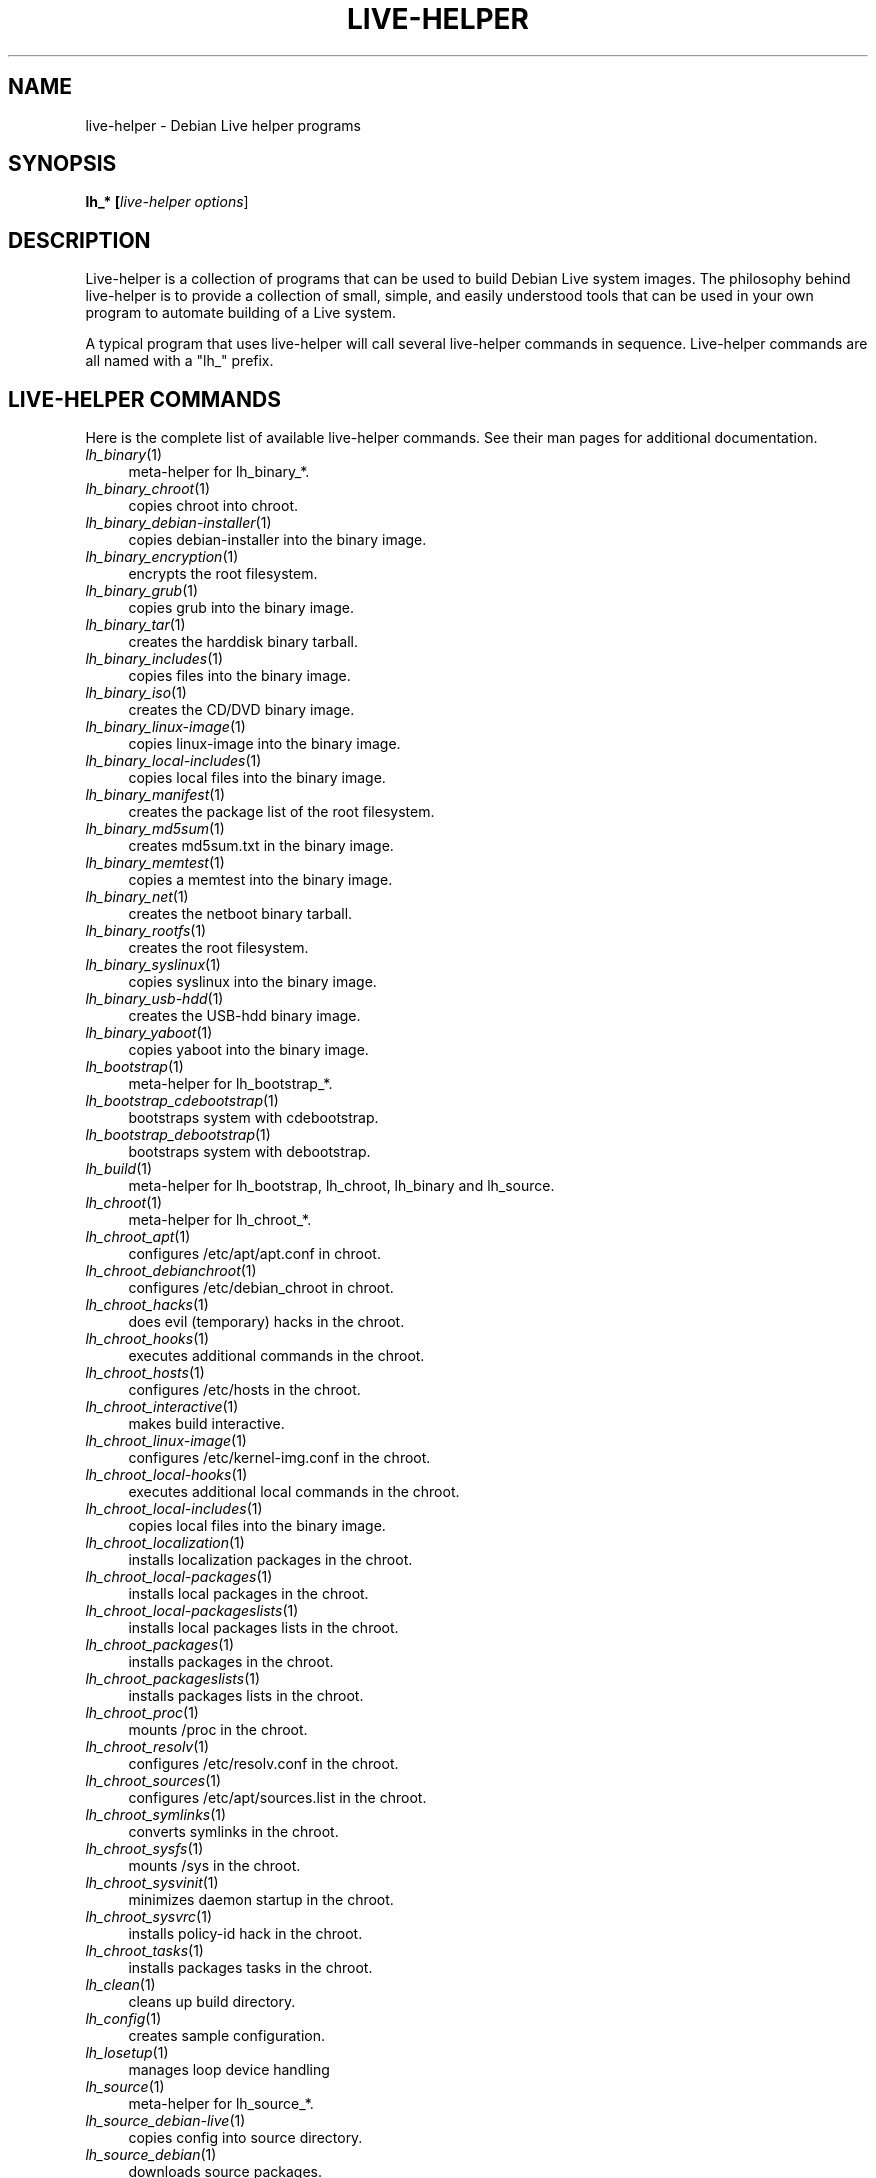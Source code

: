 .TH LIVE\-HELPER 7 "2007\-07\-30" "1.0~a21" "live\-helper"

.SH NAME
live\-helper \- Debian Live helper programs

.SH SYNOPSIS
.B lh_* [\fIlive\-helper\ options\fR\|]

.SH DESCRIPTION
Live\-helper is a collection of programs that can be used to build Debian Live system images. The philosophy behind live\-helper is to provide a collection of small, simple, and easily understood tools that can be used in your own program to automate building of a Live system.
.PP
A typical program that uses live\-helper will call several live\-helper commands in sequence. Live\-helper commands are all named with a "lh_" prefix.

.\" .SH CONFIGURATION FILE
.\" live\-helper reads debian\-live/config/live\-helper if available. See ENVIRONMENT for the correct environment variables to use.

.\" .SH ENVIRONMENT
.\" Every live\-helper command respects the following environment variables if available.
.\" .IP "\fI$LH_DEBUG\fR" 4
.\" enables debug (Default: false)
.\" .IP "\fI$LH_QUIET\fR" 4
.\" be quiet (Default: false)
.\" .IP "\fI$LH_VERBOSE\fR" 4
.\" be verbose (Default: false)

.SH LIVE\-HELPER COMMANDS
Here is the complete list of available live\-helper commands. See their man pages for additional documentation.
.IP "\fIlh_binary\fR(1)" 4
meta\-helper for lh_binary_*.
.IP "\fIlh_binary_chroot\fR(1)" 4
copies chroot into chroot.
.IP "\fIlh_binary_debian\-installer\fR(1)" 4
copies debian-installer into the binary image.
.IP "\fIlh_binary_encryption\fR(1)" 4
encrypts the root filesystem.
.IP "\fIlh_binary_grub\fR(1)" 4
copies grub into the binary image.
.IP "\fIlh_binary_tar\fR(1)" 4
creates the harddisk binary tarball.
.IP "\fIlh_binary_includes\fR(1)" 4
copies files into the binary image.
.IP "\fIlh_binary_iso\fR(1)" 4
creates the CD/DVD binary image.
.IP "\fIlh_binary_linux-image\fR(1)" 4
copies linux\-image into the binary image.
.IP "\fIlh_binary_local-includes\fR(1)" 4
copies local files into the binary image.
.IP "\fIlh_binary_manifest\fR(1)" 4
creates the package list of the root filesystem.
.IP "\fIlh_binary_md5sum\fR(1)" 4
creates md5sum.txt in the binary image.
.IP "\fIlh_binary_memtest\fR(1)" 4
copies a memtest into the binary image.
.IP "\fIlh_binary_net\fR(1)" 4
creates the netboot binary tarball.
.IP "\fIlh_binary_rootfs\fR(1)" 4
creates the root filesystem.
.IP "\fIlh_binary_syslinux\fR(1)" 4
copies syslinux into the binary image.
.IP "\fIlh_binary_usb-hdd\fR(1)" 4
creates the USB-hdd binary image.
.IP "\fIlh_binary_yaboot\fR(1)" 4
copies yaboot into the binary image.
.IP "\fIlh_bootstrap\fR(1)" 4
meta\-helper for lh_bootstrap_*.
.IP "\fIlh_bootstrap_cdebootstrap\fR(1)" 4
bootstraps system with cdebootstrap.
.IP "\fIlh_bootstrap_debootstrap\fR(1)" 4
bootstraps system with debootstrap.
.IP "\fIlh_build\fR(1)" 4
meta\-helper for lh_bootstrap, lh_chroot, lh_binary and lh_source.
.IP "\fIlh_chroot\fR(1)" 4
meta\-helper for lh_chroot_*.
.IP "\fIlh_chroot_apt\fR(1)" 4
configures /etc/apt/apt.conf in chroot.
.IP "\fIlh_chroot_debianchroot\fR(1)" 4
configures /etc/debian_chroot in chroot.
.IP "\fIlh_chroot_hacks\fR(1)" 4
does evil (temporary) hacks in the chroot.
.IP "\fIlh_chroot_hooks\fR(1)" 4
executes additional commands in the chroot.
.IP "\fIlh_chroot_hosts\fR(1)" 4
configures /etc/hosts in the chroot.
.IP "\fIlh_chroot_interactive\fR(1)" 4
makes build interactive.
.IP "\fIlh_chroot_linux-image\fR(1)" 4
configures /etc/kernel\-img.conf in the chroot.
.IP "\fIlh_chroot_local-hooks\fR(1)" 4
executes additional local commands in the chroot.
.IP "\fIlh_chroot_local-includes\fR(1)" 4
copies local files into the binary image.
.IP "\fIlh_chroot_localization\fR(1)" 4
installs localization packages in the chroot.
.IP "\fIlh_chroot_local-packages\fR(1)" 4
installs local packages in the chroot.
.IP "\fIlh_chroot_local-packageslists\fR(1)" 4
installs local packages lists in the chroot.
.IP "\fIlh_chroot_packages\fR(1)" 4
installs packages in the chroot.
.IP "\fIlh_chroot_packageslists\fR(1)" 4
installs packages lists in the chroot.
.IP "\fIlh_chroot_proc\fR(1)" 4
mounts /proc in the chroot.
.IP "\fIlh_chroot_resolv\fR(1)" 4
configures /etc/resolv.conf in the chroot.
.IP "\fIlh_chroot_sources\fR(1)" 4
configures /etc/apt/sources.list in the chroot.
.IP "\fIlh_chroot_symlinks\fR(1)" 4
converts symlinks in the chroot.
.IP "\fIlh_chroot_sysfs\fR(1)" 4
mounts /sys in the chroot.
.IP "\fIlh_chroot_sysvinit\fR(1)" 4
minimizes daemon startup in the chroot.
.IP "\fIlh_chroot_sysvrc\fR(1)" 4
installs policy\-id hack in the chroot.
.IP "\fIlh_chroot_tasks\fR(1)" 4
installs packages tasks in the chroot.
.IP "\fIlh_clean\fR(1)" 4
cleans up build directory.
.IP "\fIlh_config\fR(1)" 4
creates sample configuration.
.IP "\fIlh_losetup\fR(1)" 4
manages loop device handling
.IP "\fIlh_source\fR(1)" 4
meta\-helper for lh_source_*.
.IP "\fIlh_source_debian-live\fR(1)" 4
copies config into source directory.
.IP "\fIlh_source_debian\fR(1)" 4
downloads source packages.
.IP "\fIlh_source_iso\fR(1)" 4
creates CD/DVD source image.
.IP "\fIlh_source_net\fR(1)" 4
creates netboot source tarball.
.IP "\fIlh_source_usb-hdd\fR(1)" 4
creates USB-hdd source image.
.IP "\fIlh_testroot\fR(1)" 4
checks for root privileges.

.SH LIVE\-HELPER OPTIONS
The following command line options are supported by all live\-helper programs.
.IP "\fB\-\-breakpoints\fR" 4
run with breakpoints
.IP "\fB\-\-conffile\fR" 4
use custom configuration file
.IP "\fB\-\-debug\fR" 4
show debug information
.IP "\fB\-\-force\fR" 4
force helper execution, even if stage file exists.
.IP "\fB\-h, \-\-help\fR" 4
display help and exit
.IP "\fB\-\-logfile\fR" 4
use custom log file
.IP "\fB\-\-quiet\fR" 4
be quiet
.IP "\fB\-u, \-\-usage\fR" 4
show usage and exit
.IP "\fB\-\-verbose\fR" 4
be verbose
.IP "\fB\-v, \-\-version\fR" 4
output version information and exit

.SH SEE ALSO
\fIlive\-initramfs\fR(7)
.PP
\fIlive\-initscripts\fR(7)
.PP
\fIlive\-webhelper\fR(7)

.SH BUGS
Report bugs against live\-helper <\fIhttp://packages.qa.debian.org/live\-helper/\fR>.

.SH HOMEPAGE
More information about the Debian Live project can be found at <\fIhttp://debian\-live.alioth.debian.org/\fR> and <\fIhttp://wiki.debian.org/DebianLive/\fR>.

.SH AUTHOR
live\-helper was written by Daniel Baumann <\fIdaniel@debian.org\fR> for the Debian project.
